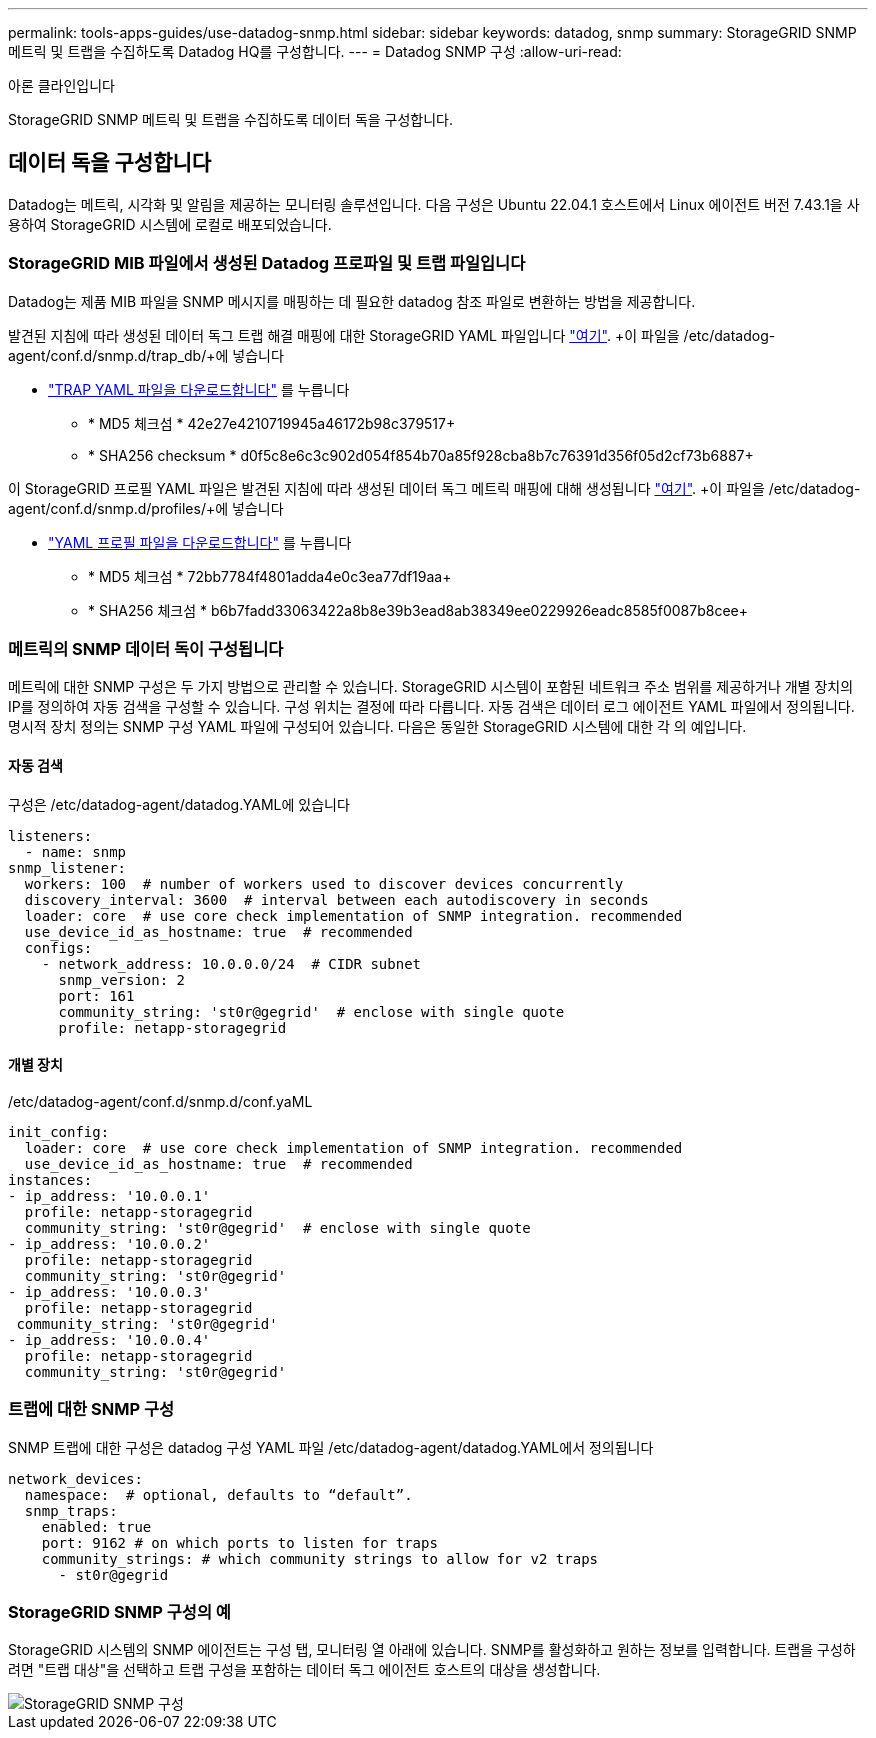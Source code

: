 ---
permalink: tools-apps-guides/use-datadog-snmp.html 
sidebar: sidebar 
keywords: datadog, snmp 
summary: StorageGRID SNMP 메트릭 및 트랩을 수집하도록 Datadog HQ를 구성합니다. 
---
= Datadog SNMP 구성
:allow-uri-read: 


아론 클라인입니다

[role="lead"]
StorageGRID SNMP 메트릭 및 트랩을 수집하도록 데이터 독을 구성합니다.



== 데이터 독을 구성합니다

Datadog는 메트릭, 시각화 및 알림을 제공하는 모니터링 솔루션입니다. 다음 구성은 Ubuntu 22.04.1 호스트에서 Linux 에이전트 버전 7.43.1을 사용하여 StorageGRID 시스템에 로컬로 배포되었습니다.



=== StorageGRID MIB 파일에서 생성된 Datadog 프로파일 및 트랩 파일입니다

Datadog는 제품 MIB 파일을 SNMP 메시지를 매핑하는 데 필요한 datadog 참조 파일로 변환하는 방법을 제공합니다.

발견된 지침에 따라 생성된 데이터 독그 트랩 해결 매핑에 대한 StorageGRID YAML 파일입니다 https://docs.datadoghq.com/network_monitoring/devices/snmp_traps/?tab=yaml["여기"^]. +이 파일을 /etc/datadog-agent/conf.d/snmp.d/trap_db/+에 넣습니다

* link:../media/datadog/NETAPP-STORAGEGRID-MIB.yml["TRAP YAML 파일을 다운로드합니다"] 를 누릅니다
+
** * MD5 체크섬 * 42e27e4210719945a46172b98c379517+
** * SHA256 checksum * d0f5c8e6c3c902d054f854b70a85f928cba8b7c76391d356f05d2cf73b6887+




이 StorageGRID 프로필 YAML 파일은 발견된 지침에 따라 생성된 데이터 독그 메트릭 매핑에 대해 생성됩니다 https://datadoghq.dev/integrations-core/tutorials/snmp/introduction/["여기"^]. +이 파일을 /etc/datadog-agent/conf.d/snmp.d/profiles/+에 넣습니다

* link:../media/datadog/netapp-storagegrid.yaml["YAML 프로필 파일을 다운로드합니다"] 를 누릅니다
+
** * MD5 체크섬 * 72bb7784f4801adda4e0c3ea77df19aa+
** * SHA256 체크섬 * b6b7fadd33063422a8b8e39b3ead8ab38349ee0229926eadc8585f0087b8cee+






=== 메트릭의 SNMP 데이터 독이 구성됩니다

메트릭에 대한 SNMP 구성은 두 가지 방법으로 관리할 수 있습니다. StorageGRID 시스템이 포함된 네트워크 주소 범위를 제공하거나 개별 장치의 IP를 정의하여 자동 검색을 구성할 수 있습니다. 구성 위치는 결정에 따라 다릅니다. 자동 검색은 데이터 로그 에이전트 YAML 파일에서 정의됩니다. 명시적 장치 정의는 SNMP 구성 YAML 파일에 구성되어 있습니다. 다음은 동일한 StorageGRID 시스템에 대한 각 의 예입니다.



==== 자동 검색

구성은 /etc/datadog-agent/datadog.YAML에 있습니다

[source, yaml]
----
listeners:
  - name: snmp
snmp_listener:
  workers: 100  # number of workers used to discover devices concurrently
  discovery_interval: 3600  # interval between each autodiscovery in seconds
  loader: core  # use core check implementation of SNMP integration. recommended
  use_device_id_as_hostname: true  # recommended
  configs:
    - network_address: 10.0.0.0/24  # CIDR subnet
      snmp_version: 2
      port: 161
      community_string: 'st0r@gegrid'  # enclose with single quote
      profile: netapp-storagegrid
----


==== 개별 장치

/etc/datadog-agent/conf.d/snmp.d/conf.yaML

[source, yaml]
----
init_config:
  loader: core  # use core check implementation of SNMP integration. recommended
  use_device_id_as_hostname: true  # recommended
instances:
- ip_address: '10.0.0.1'
  profile: netapp-storagegrid
  community_string: 'st0r@gegrid'  # enclose with single quote
- ip_address: '10.0.0.2'
  profile: netapp-storagegrid
  community_string: 'st0r@gegrid'
- ip_address: '10.0.0.3'
  profile: netapp-storagegrid
 community_string: 'st0r@gegrid'
- ip_address: '10.0.0.4'
  profile: netapp-storagegrid
  community_string: 'st0r@gegrid'
----


=== 트랩에 대한 SNMP 구성

SNMP 트랩에 대한 구성은 datadog 구성 YAML 파일 /etc/datadog-agent/datadog.YAML에서 정의됩니다

[source, yaml]
----
network_devices:
  namespace:  # optional, defaults to “default”.
  snmp_traps:
    enabled: true
    port: 9162 # on which ports to listen for traps
    community_strings: # which community strings to allow for v2 traps
      - st0r@gegrid
----


=== StorageGRID SNMP 구성의 예

StorageGRID 시스템의 SNMP 에이전트는 구성 탭, 모니터링 열 아래에 있습니다. SNMP를 활성화하고 원하는 정보를 입력합니다. 트랩을 구성하려면 "트랩 대상"을 선택하고 트랩 구성을 포함하는 데이터 독그 에이전트 호스트의 대상을 생성합니다.

image::../media/datadog/sg_snmp_conf.png[StorageGRID SNMP 구성]
